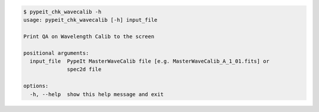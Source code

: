 .. code-block:: console

    $ pypeit_chk_wavecalib -h
    usage: pypeit_chk_wavecalib [-h] input_file
    
    Print QA on Wavelength Calib to the screen
    
    positional arguments:
      input_file  PypeIt MasterWaveCalib file [e.g. MasterWaveCalib_A_1_01.fits] or
                  spec2d file
    
    options:
      -h, --help  show this help message and exit
    